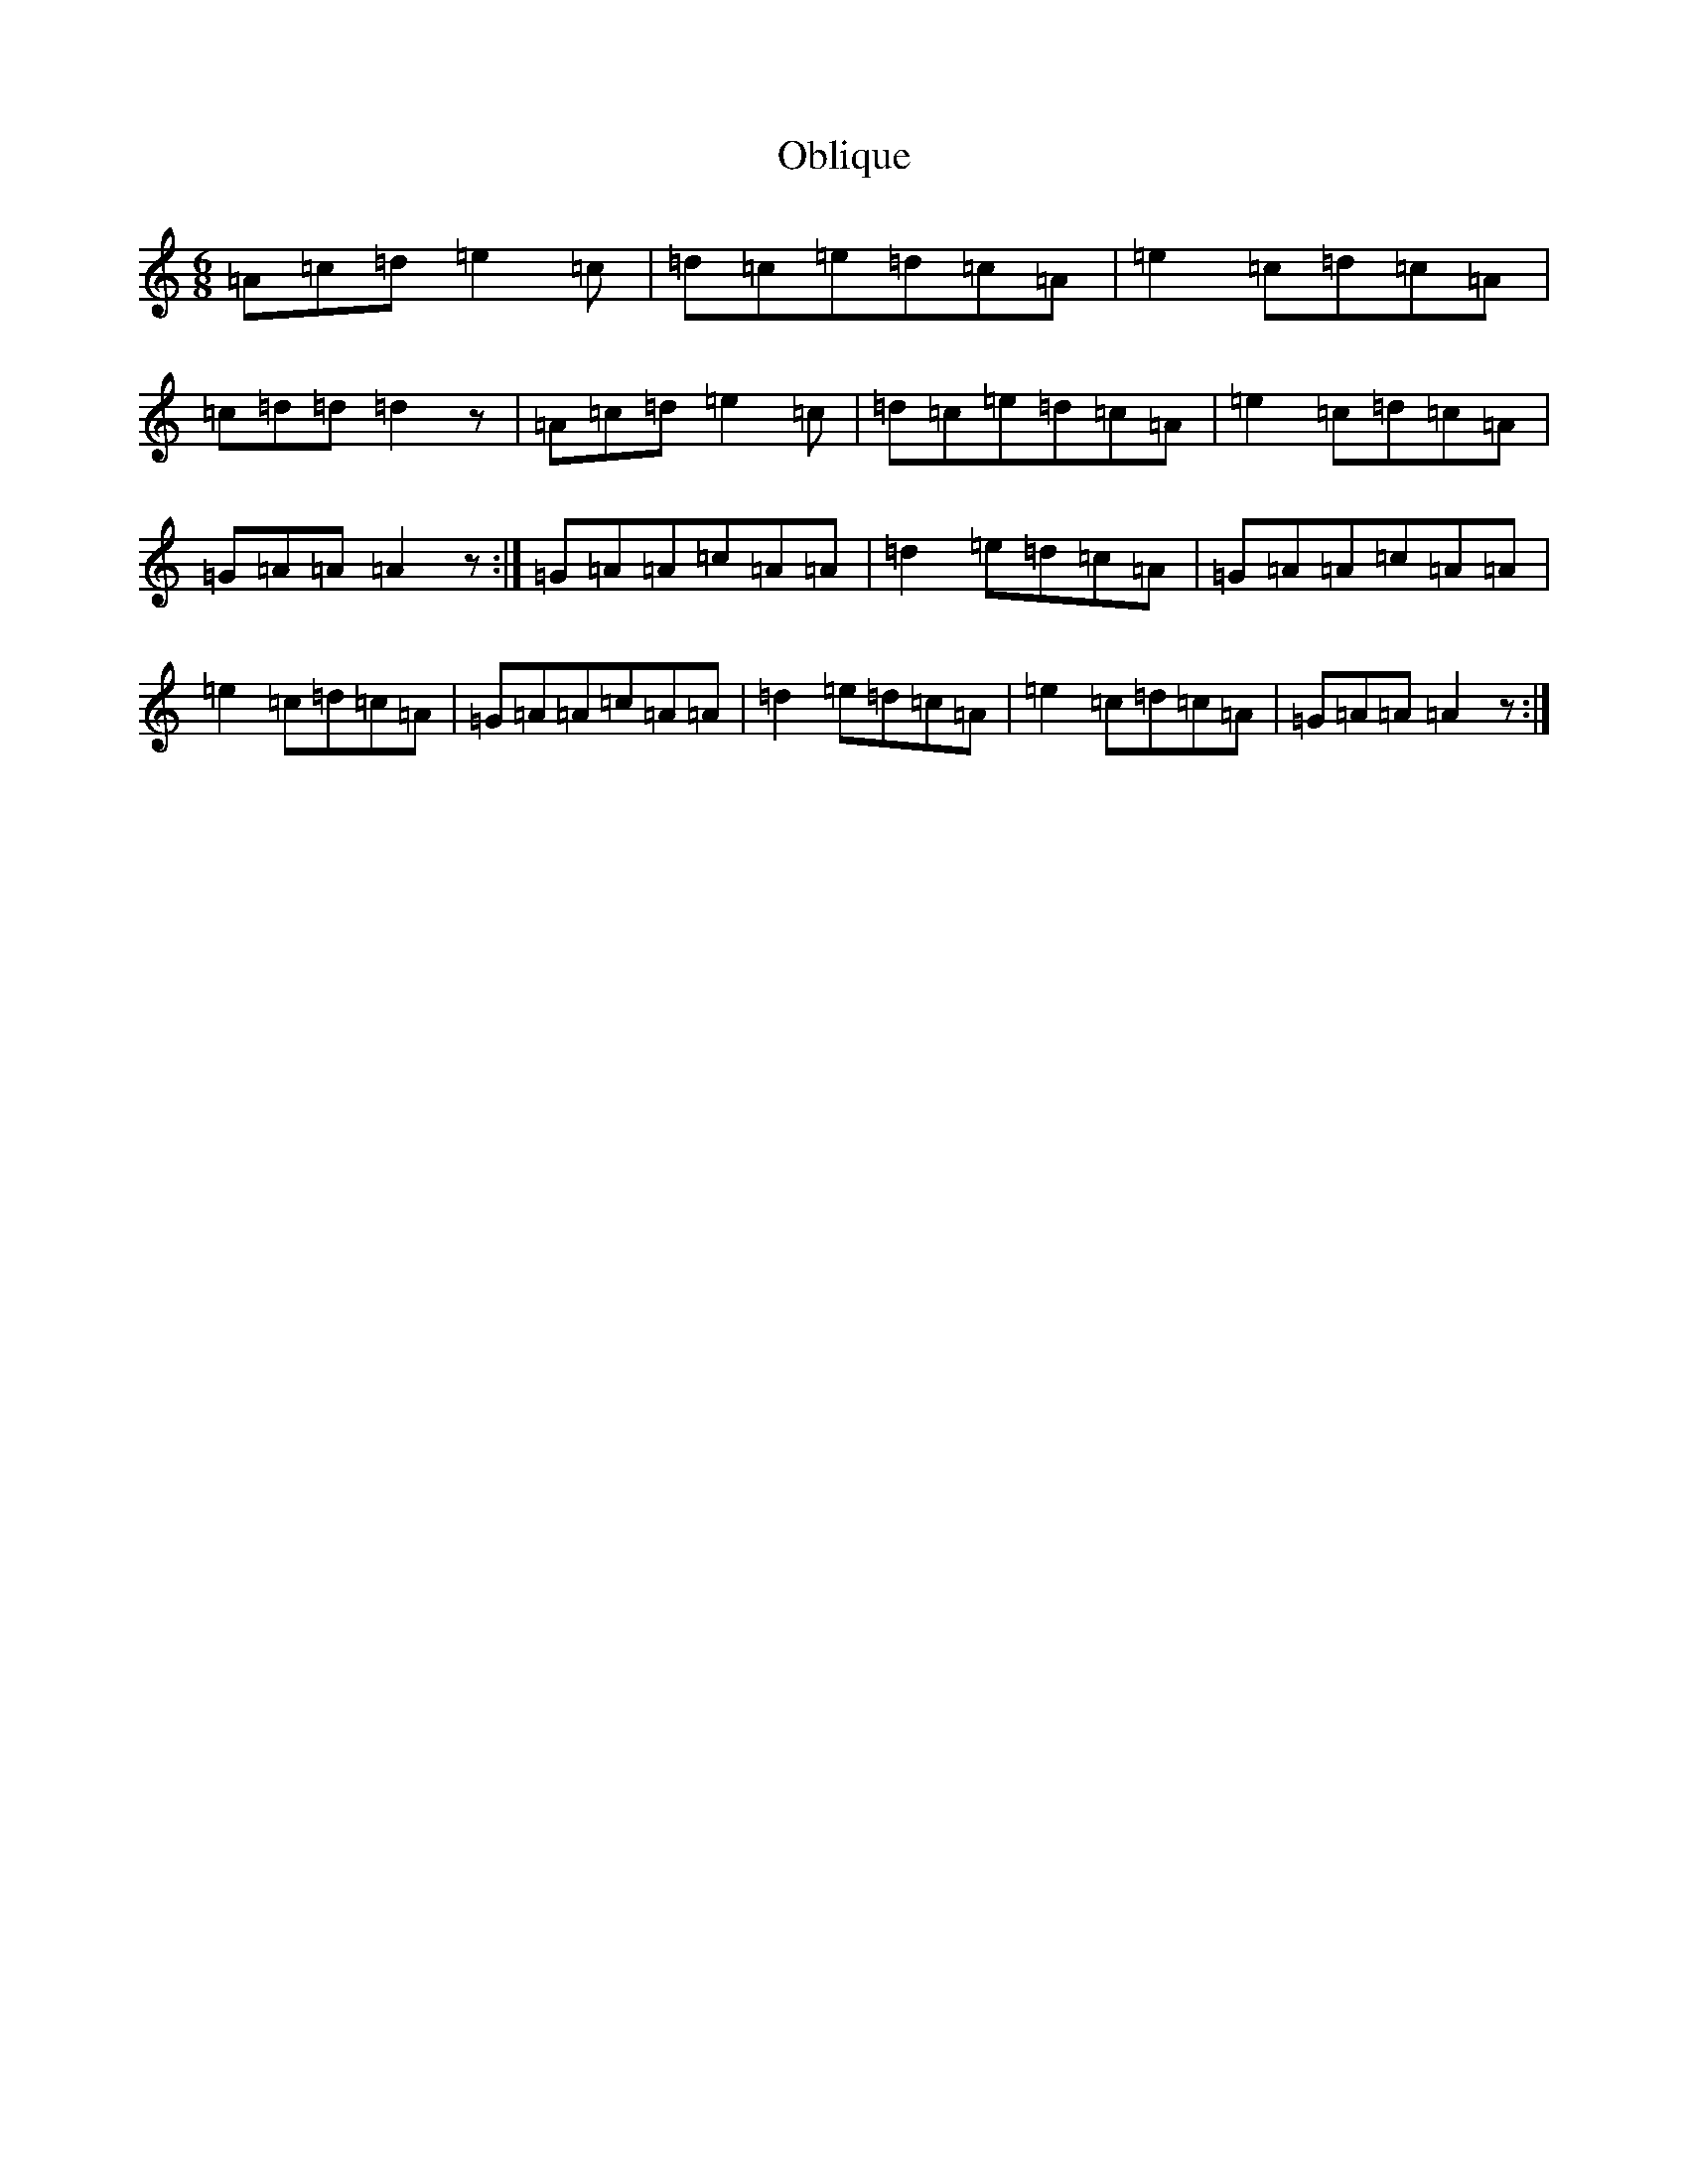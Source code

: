 X: 15832
T: Oblique
S: https://thesession.org/tunes/11331#setting24004
Z: D Major
R: jig
M: 6/8
L: 1/8
K: C Major
=A=c=d=e2=c|=d=c=e=d=c=A|=e2=c=d=c=A|=c=d=d=d2z|=A=c=d=e2=c|=d=c=e=d=c=A|=e2=c=d=c=A|=G=A=A=A2z:|=G=A=A=c=A=A|=d2=e=d=c=A|=G=A=A=c=A=A|=e2=c=d=c=A|=G=A=A=c=A=A|=d2=e=d=c=A|=e2=c=d=c=A|=G=A=A=A2z:|